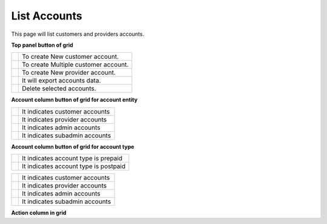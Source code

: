 ================
List Accounts
================


This page will list customers and providers accounts. 

.. image:: /Images/customer.png



**Top panel button of grid**

+---------------------------------------+-----------------------------------------+
|.. image:: /Images/create-customer.png | To create New customer account.         |  
+---------------------------------------+-----------------------------------------+
| .. image:: /Images/Mass-create.png    | To create Multiple customer account.    |
+------------+--------------------------+-----------------------------------------+
|.. image:: /Images/create-provider.png | To create New provider account.         |
+---------------------------------------+-----------------------------------------+
| .. image:: /Images/                   | It will export accounts data.           |
+---------------------------------------+-----------------------------------------+
| .. image:: /Images/delete(2).png      | Delete selected accounts.               |
+---------------------------------------+-----------------------------------------+





**Account column button of grid for account entity**

+---------------------------------------+-------------------------------------+
|.. image:: /Images/customer_icon.png   | It indicates customer accounts      |  
+---------------------------------------+-------------------------------------+
| .. image:: /Images/Provider_icon.png  | It indicates provider accounts      |
+------------+--------------------------+-------------------------------------+
|.. image:: /Images/Account_icon.png    | It indicates admin accounts         |
+---------------------------------------+-------------------------------------+
| .. image:: /Images/subadmin_icon.png  | It indicates subadmin accounts      |
+---------------------------------------+-------------------------------------+


**Account column button of grid for account type**

+---------------------------------------+----------------------------------------+
|.. image:: /Images/prepaid_image.png   | It indicates account type is prepaid   |  
+---------------------------------------+----------------------------------------+
| .. image:: /Images/postpaid.png       | It indicates account type is postpaid  |
+------------+--------------------------+----------------------------------------+




+---------------------------------------+-------------------------------------+
|.. image:: /Images/rifill.png          | It indicates customer accounts      |  
+---------------------------------------+-------------------------------------+
| .. image:: /Images/edit.png           | It indicates provider accounts      |
+------------+--------------------------+-------------------------------------+
|.. image:: /Images/force_caller_id.png | It indicates admin accounts         |
+---------------------------------------+-------------------------------------+
| .. image::  /Images/delete.png        | It indicates subadmin accounts      |
+---------------------------------------+-------------------------------------+




**Action column in grid**

+-------------------------------------------+---------------+
| .. image:: /Images/rifill.png             | Refill        |        
+-------------------------------------------+---------------+
|.. image:: /Images/edit.png                | Add Caller ID |                                                                 +-------------------------------------------+---------------+
|.. image:: /Images/force_caller_id.png     | Edit          |                 
+-------------------------------------------+---------------+
| .. image:: /Images/delete.png             | Delete        |                                  
+-------------------------------------------+---------------+


